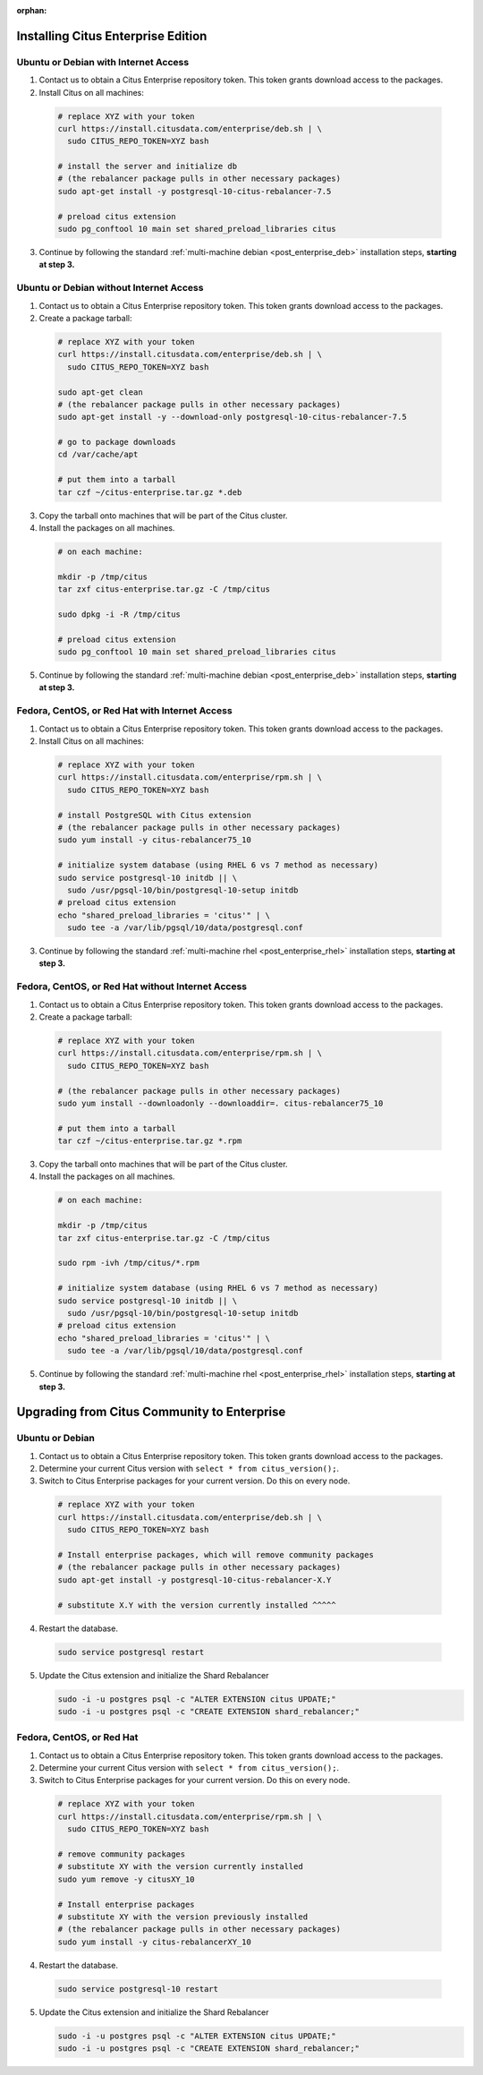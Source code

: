 :orphan:

Installing Citus Enterprise Edition
===================================

.. _enterprise_debian:

Ubuntu or Debian with Internet Access
-------------------------------------

1. Contact us to obtain a Citus Enterprise repository token. This token grants download access to the packages.

2. Install Citus on all machines:

  .. code-block:: bash

    # replace XYZ with your token
    curl https://install.citusdata.com/enterprise/deb.sh | \
      sudo CITUS_REPO_TOKEN=XYZ bash

    # install the server and initialize db
    # (the rebalancer package pulls in other necessary packages)
    sudo apt-get install -y postgresql-10-citus-rebalancer-7.5

    # preload citus extension
    sudo pg_conftool 10 main set shared_preload_libraries citus

3. Continue by following the standard :ref:`multi-machine debian <post_enterprise_deb>` installation steps, **starting at step 3.**

Ubuntu or Debian without Internet Access
----------------------------------------

1. Contact us to obtain a Citus Enterprise repository token. This token grants download access to the packages.

2. Create a package tarball:

  .. code-block:: bash

    # replace XYZ with your token
    curl https://install.citusdata.com/enterprise/deb.sh | \
      sudo CITUS_REPO_TOKEN=XYZ bash

    sudo apt-get clean
    # (the rebalancer package pulls in other necessary packages)
    sudo apt-get install -y --download-only postgresql-10-citus-rebalancer-7.5

    # go to package downloads
    cd /var/cache/apt

    # put them into a tarball
    tar czf ~/citus-enterprise.tar.gz *.deb

3. Copy the tarball onto machines that will be part of the Citus cluster.

4. Install the packages on all machines.

  .. code-block:: bash

    # on each machine:

    mkdir -p /tmp/citus
    tar zxf citus-enterprise.tar.gz -C /tmp/citus

    sudo dpkg -i -R /tmp/citus

    # preload citus extension
    sudo pg_conftool 10 main set shared_preload_libraries citus

5. Continue by following the standard :ref:`multi-machine debian <post_enterprise_deb>` installation steps, **starting at step 3.**

.. _enterprise_rhel:

Fedora, CentOS, or Red Hat with Internet Access
-----------------------------------------------

1. Contact us to obtain a Citus Enterprise repository token. This token grants download access to the packages.

2. Install Citus on all machines:

  .. code-block:: bash

    # replace XYZ with your token
    curl https://install.citusdata.com/enterprise/rpm.sh | \
      sudo CITUS_REPO_TOKEN=XYZ bash

    # install PostgreSQL with Citus extension
    # (the rebalancer package pulls in other necessary packages)
    sudo yum install -y citus-rebalancer75_10

    # initialize system database (using RHEL 6 vs 7 method as necessary)
    sudo service postgresql-10 initdb || \
      sudo /usr/pgsql-10/bin/postgresql-10-setup initdb
    # preload citus extension
    echo "shared_preload_libraries = 'citus'" | \
      sudo tee -a /var/lib/pgsql/10/data/postgresql.conf

3. Continue by following the standard :ref:`multi-machine rhel <post_enterprise_rhel>` installation steps, **starting at step 3.**

Fedora, CentOS, or Red Hat without Internet Access
--------------------------------------------------

1. Contact us to obtain a Citus Enterprise repository token. This token grants download access to the packages.

2. Create a package tarball:

  .. code-block:: bash

    # replace XYZ with your token
    curl https://install.citusdata.com/enterprise/rpm.sh | \
      sudo CITUS_REPO_TOKEN=XYZ bash

    # (the rebalancer package pulls in other necessary packages)
    sudo yum install --downloadonly --downloaddir=. citus-rebalancer75_10

    # put them into a tarball
    tar czf ~/citus-enterprise.tar.gz *.rpm

3. Copy the tarball onto machines that will be part of the Citus cluster.

4. Install the packages on all machines.

  .. code-block:: bash

    # on each machine:

    mkdir -p /tmp/citus
    tar zxf citus-enterprise.tar.gz -C /tmp/citus

    sudo rpm -ivh /tmp/citus/*.rpm

    # initialize system database (using RHEL 6 vs 7 method as necessary)
    sudo service postgresql-10 initdb || \
      sudo /usr/pgsql-10/bin/postgresql-10-setup initdb
    # preload citus extension
    echo "shared_preload_libraries = 'citus'" | \
      sudo tee -a /var/lib/pgsql/10/data/postgresql.conf

5. Continue by following the standard :ref:`multi-machine rhel <post_enterprise_rhel>` installation steps, **starting at step 3.**

Upgrading from Citus Community to Enterprise
============================================

Ubuntu or Debian
----------------

1. Contact us to obtain a Citus Enterprise repository token. This token grants download access to the packages.

2. Determine your current Citus version with ``select * from citus_version();``.

3. Switch to Citus Enterprise packages for your current version. Do this on every node.

  .. code-block:: bash

    # replace XYZ with your token
    curl https://install.citusdata.com/enterprise/deb.sh | \
      sudo CITUS_REPO_TOKEN=XYZ bash

    # Install enterprise packages, which will remove community packages
    # (the rebalancer package pulls in other necessary packages)
    sudo apt-get install -y postgresql-10-citus-rebalancer-X.Y

    # substitute X.Y with the version currently installed ^^^^^

4. Restart the database.

  .. code-block:: bash

    sudo service postgresql restart

5. Update the Citus extension and initialize the Shard Rebalancer

   .. code-block:: bash

    sudo -i -u postgres psql -c "ALTER EXTENSION citus UPDATE;"
    sudo -i -u postgres psql -c "CREATE EXTENSION shard_rebalancer;"


Fedora, CentOS, or Red Hat
--------------------------

1. Contact us to obtain a Citus Enterprise repository token. This token grants download access to the packages.

2. Determine your current Citus version with ``select * from citus_version();``.

3. Switch to Citus Enterprise packages for your current version. Do this on every node.

  .. code-block:: bash

    # replace XYZ with your token
    curl https://install.citusdata.com/enterprise/rpm.sh | \
      sudo CITUS_REPO_TOKEN=XYZ bash

    # remove community packages
    # substitute XY with the version currently installed
    sudo yum remove -y citusXY_10

    # Install enterprise packages
    # substitute XY with the version previously installed
    # (the rebalancer package pulls in other necessary packages)
    sudo yum install -y citus-rebalancerXY_10

4. Restart the database.

  .. code-block:: bash

    sudo service postgresql-10 restart

5. Update the Citus extension and initialize the Shard Rebalancer

   .. code-block:: bash

    sudo -i -u postgres psql -c "ALTER EXTENSION citus UPDATE;"
    sudo -i -u postgres psql -c "CREATE EXTENSION shard_rebalancer;"
